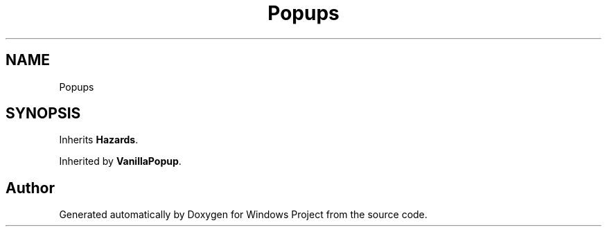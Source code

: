 .TH "Popups" 3 "Version 0.1" "Windows Project" \" -*- nroff -*-
.ad l
.nh
.SH NAME
Popups
.SH SYNOPSIS
.br
.PP
.PP
Inherits \fBHazards\fP\&.
.PP
Inherited by \fBVanillaPopup\fP\&.

.SH "Author"
.PP 
Generated automatically by Doxygen for Windows Project from the source code\&.
